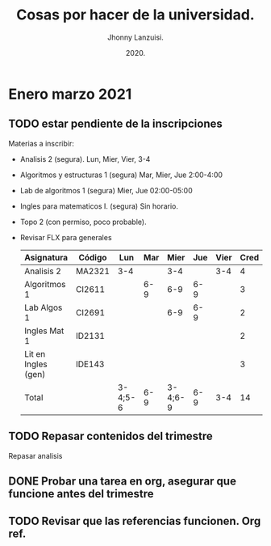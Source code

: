 #+TITLE: Cosas por hacer de la universidad.
#+AUTHOR: Jhonny Lanzuisi.
#+DATE: 2020.
#+FILETAGS: :uni:

* Enero marzo 2021
** TODO estar pendiente de la inscripciones
   Materias a inscribir:

   + Analisis 2 (segura). Lun, Mier, Vier, 3-4
   + Algoritmos y estructuras 1 (segura) Mar, Mier, Jue 2:00-4:00
   + Lab de algoritmos 1 (segura) Mier, Jue 02:00-05:00
   + Ingles para matematicos I. (segura) Sin horario.
   + Topo 2 (con permiso, poco probable).
   + Revisar FLX para generales

     | Asignatura          | Código | Lun     | Mar |    Mier | Jue | Vier | Cred |
     |---------------------+--------+---------+-----+---------+-----+------+------|
     | Analisis 2          | MA2321 | 3-4     |     |     3-4 |     |  3-4 |    4 |
     | Algoritmos 1        | CI2611 |         | 6-9 |     6-9 | 6-9 |      |    3 |
     | Lab Algos 1         | CI2691 |         |     |     6-9 | 6-9 |      |    2 |
     | Ingles Mat 1        | ID2131 |         |     |         |     |      |    2 |
     | Lit en Ingles (gen) | IDE143 |         |     |         |     |      |    3 |
     | Total               |        | 3-4;5-6 | 6-9 | 3-4;6-9 | 6-9 |  3-4 |   14 |

** TODO Repasar contenidos del trimestre
   Repasar analisis

** DONE Probar una tarea en org, asegurar que funcione antes del trimestre
   CLOSED: [2020-12-15 mar 13:52]

** TODO Revisar que las referencias funcionen. Org ref.
